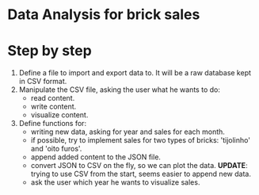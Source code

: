 * Data Analysis for brick sales

* Step by step

1. Define a file to import and export data to. It will be a raw database kept in CSV format.
2. Manipulate the CSV file, asking the user what he wants to do:
   - read content.
   - write content.
   - visualize content.
3. Define functions for:
   - writing new data, asking for year and sales for each month.
   - if possible, try to implement sales for two types of bricks: 'tijolinho' and 'oito furos'.
   - append added content to the JSON file.
   - convert JSON to CSV on the fly, so we can plot the data. *UPDATE*: trying to use CSV from the start, seems easier to append new data.
   - ask the user which year he wants to visualize sales.

